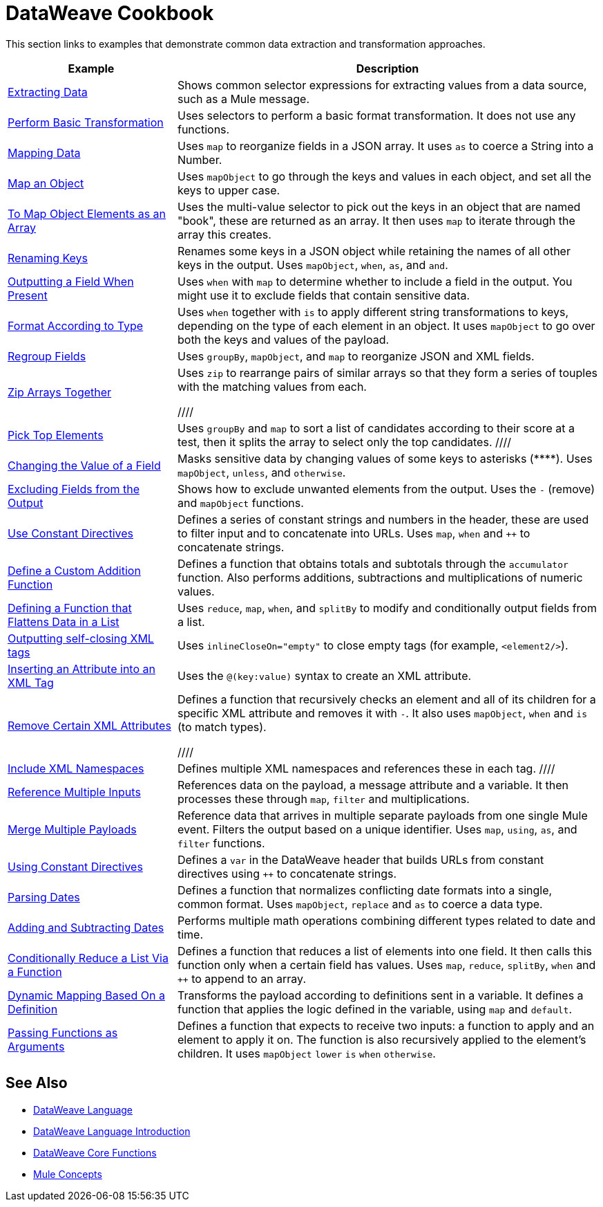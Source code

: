 = DataWeave Cookbook
:keywords: studio, anypoint, transform, transformer, format, aggregate, rename, split, filter convert, xml, json, csv, pojo, java object, metadata, dataweave, data weave, datamapper, dwl, dfl, dw, output structure, input structure, map, mapping



This section links to examples that demonstrate common data extraction and transformation approaches.


[cols="2,5",options="header"]
|===
|Example | Description

|link:/mule-user-guide/v/4.0/dataweave-cookbook-extract-data[Extracting Data]
| Shows common selector expressions for extracting values from a data source, such as a Mule message.

| link:/mule-user-guide/v/4.0/dataweave-cookbook-perform-basic-transformation[Perform Basic Transformation] | Uses selectors to perform a basic format transformation. It does not use any functions.

| link:/mule-user-guide/v/4.0/dataweave-cookbook-map[Mapping Data]
| Uses `map` to reorganize fields in a JSON array. It uses `as` to coerce a String into a Number.

| link:/mule-user-guide/v/4.0/dataweave-cookbook-map-an-object[Map an Object]
| Uses `mapObject` to go through the keys and values in each object, and set all the keys to upper case.

| link:/mule-user-guide/v/4.0/dataweave-cookbook-map-object-elements-as-an-array[To Map Object Elements as an Array]
| Uses the multi-value selector to pick out the keys in an object that are named "book", these are returned as an array. It then uses `map` to iterate through the array this creates.


| link:/mule-user-guide/v/4.0/dataweave-cookbook-rename-keys[Renaming Keys]
| Renames some keys in a JSON object while retaining the names of all other keys in the output. Uses `mapObject`, `when`, `as`, and `and`.

| link:/mule-user-guide/v/4.0/dataweave-cookbook-output-a-field-when-present[Outputting a Field When Present]
| Uses `when` with `map` to determine whether to include a field in the output. You might use it to exclude fields that contain sensitive data.

| link:/mule-user-guide/v/4.0/dataweave-cookbook-format-according-to-type[Format According to Type]
| Uses `when` together with `is` to apply different string transformations to keys, depending on the type of each element in an object. It uses `mapObject` to go over both the keys and values of the payload.

| link:/mule-user-guide/v/4.0/dataweave-cookbook-regroup-fields[Regroup Fields]
| Uses `groupBy`, `mapObject`, and `map` to reorganize JSON and XML fields.

| link:/mule-user-guide/v/4.0/dataweave-cookbook-zip-arrays-together[Zip Arrays Together]
| Uses `zip` to rearrange pairs of similar arrays so that they form a series of touples with the matching values from each.


////
| link:/mule-user-guide/v/4.0/dataweave-cookbook-pick-top-elements[Pick Top Elements]
| Uses `groupBy` and `map` to sort a list of candidates according to their score at a test, then it splits the array to select only the top candidates.
////

| link:/mule-user-guide/v/4.0/dataweave-cookbook-change-value-of-a-field[Changing the Value of a Field]
| Masks sensitive data by changing values of some keys to asterisks (\****). Uses `mapObject`, `unless`, and `otherwise`.


| link:/mule-user-guide/v/4.0/dataweave-cookbook-exclude-field[Excluding Fields from the Output]
| Shows how to exclude unwanted elements from the output. Uses the `-` (remove) and `mapObject` functions.

| link:/mule-user-guide/v/4.0/dataweave-cookbook-use-constant-directives[Use Constant Directives]
| Defines a series of constant strings and numbers in the header, these are used to filter input and to concatenate into URLs. Uses `map`, `when` and `++` to concatenate strings.


| link:/mule-user-guide/v/4.0/dataweave-cookbook-define-a-custom-addition-function[Define a Custom Addition Function]
| Defines a function that obtains totals and subtotals through the `accumulator` function. Also performs additions, subtractions and multiplications of numeric values.

| link:/mule-user-guide/v/4.0/dataweave-cookbook-define-function-to-flatten-list[Defining a Function that Flattens Data in a List]
| Uses `reduce`, `map`, `when`, and `splitBy` to modify and conditionally output fields from a list.


| link:/mule-user-guide/v/4.0/dataweave-cookbook-output-self-closing-xml-tags[Outputting self-closing XML tags]
| Uses `inlineCloseOn="empty"` to close empty tags (for example, `<element2/>`).

| link:/mule-user-guide/v/4.0/dataweave-cookbook-insert-attribute[Inserting an Attribute into an XML Tag]
| Uses the `@(key:value)` syntax to create an XML attribute.


| link:/mule-user-guide/v/4.0/dataweave-cookbook-remove-certain-xml-attributes[Remove Certain XML Attributes]
| Defines a function that recursively checks an element and all of its children for a specific XML attribute and removes it with `-`. It also uses `mapObject`, `when` and `is` (to match types).

////
| link:/mule-user-guide/v/4.0/dataweave-cookbook-include-xml-namespaces[Include XML Namespaces]
| Defines multiple XML namespaces and references these in each tag.
////

| link:/mule-user-guide/v/4.0/dataweave-cookbook-reference-multiple-inputs[Reference Multiple Inputs]
| References data on the payload, a message attribute and a variable. It then processes these through `map`, `filter` and multiplications.

| link:/mule-user-guide/v/4.0/dataweave-cookbook-merge-multiple-payloads[Merge Multiple Payloads]
| Reference data that arrives in multiple separate payloads from one single Mule event. Filters the output based on a unique identifier. Uses `map`, `using`, `as`, and `filter` functions.


| link:/mule-user-guide/v/4.0/dataweave-cookbook-use-constant-directives[Using Constant Directives]
| Defines a `var` in the DataWeave header that builds URLs from constant directives using `++` to concatenate strings.

| link:/mule-user-guide/v/4.0/dataweave-cookbook-parse-dates[Parsing Dates]
| Defines a function that normalizes conflicting date formats into a single, common format. Uses `mapObject`, `replace` and `as` to coerce a data type.

| link:/mule-user-guide/v/4.0/dataweave-cookbook-add-and-subtract-time[Adding and Subtracting Dates]
| Performs multiple math operations combining different types related to date and time.

| link:/mule-user-guide/v/4.0/dataweave-cookbook-conditional-list-reduction-via-function[Conditionally Reduce a List Via a Function]
| Defines a function that reduces a list of elements into one field. It then calls this function only when a certain field has values. Uses `map`, `reduce`, `splitBy`, `when` and `++` to append to an array.

| link:/mule-user-guide/v/4.0/dataweave-cookbook-map-based-on-an-external-definition[Dynamic Mapping Based On a Definition]
| Transforms the payload according to definitions sent in a variable. It defines a function that applies the logic defined in the variable, using `map` and `default`.

|  link:/mule-user-guide/v/4.0/dataweave-cookbook-pass-functions-as-arguments[Passing Functions as Arguments]
| Defines a function that expects to receive two inputs: a function to apply and an element to apply it on. The function is also recursively applied to the element's children. It uses `mapObject` `lower` `is` `when` `otherwise`.


|===

////
THESE DON'T WORK
|  link:/mule-user-guide/v/4.0/dataweave-configure-csv-reader[]

|  link:/mule-user-guide/v/4.0/dataweave-cookbook-create-mule-config[Creating a Mule Configuration]

|  link:/mule-user-guide/v/4.0/dataweave-cookbook-create-mule-pom[Creating a Mule POM]


////




== See Also

////
* To step through basic DataWeave use cases and exercises in actual Mule applications, see the link:/mule-user-guide/v/4.0/dataweave-quickstart[DataWeave Quickstart Guide].
////
* link:/mule-user-guide/v/4.0/dataweave[DataWeave Language]
* link:/mule-user-guide/v/4.0/dataweave-language-introduction[DataWeave Language Introduction]
* link:/mule-user-guide/v/4.0/dataweave-core-functions[DataWeave Core Functions]

* link:/mule-user-guide/v/4.0/mule-concepts[Mule Concepts]
